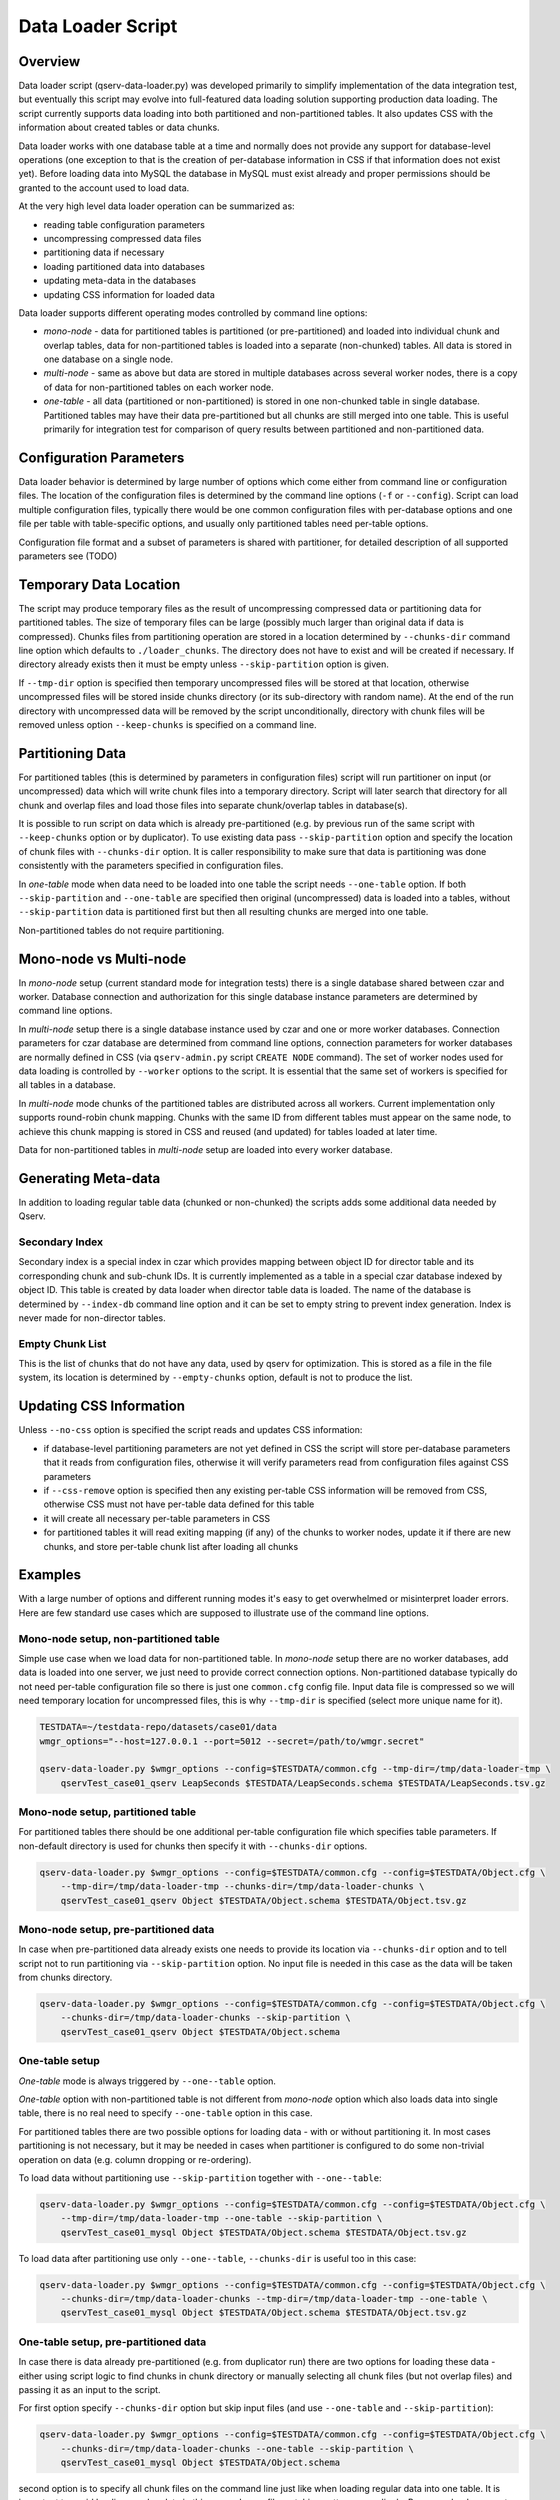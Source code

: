 ******************
Data Loader Script
******************

Overview
========

Data loader script (qserv-data-loader.py) was developed primarily to simplify
implementation of the data integration test, but eventually this script may
evolve into full-featured data loading solution supporting production data
loading. The script currently supports data loading into both partitioned and
non-partitioned tables. It also updates CSS with the information about created
tables or data chunks.

Data loader works with one database table at a time and normally does not
provide any support for database-level operations (one exception to that is the
creation of per-database information in CSS if that information does not exist
yet). Before loading data into MySQL the database in MySQL must exist already
and proper permissions should be granted to the account used to load data.

At the very high level data loader operation can be summarized as:

* reading table configuration parameters
* uncompressing compressed data files
* partitioning data if necessary
* loading partitioned data into databases
* updating meta-data in the databases
* updating CSS information for loaded data

Data loader supports different operating modes controlled by command line
options:

* *mono-node* - data for partitioned tables is partitioned (or
  pre-partitioned) and loaded into individual chunk and overlap tables, data
  for non-partitioned tables is loaded into a separate (non-chunked) tables.
  All data is stored in one database on a single node.
* *multi-node* - same as above but data are stored in multiple databases
  across several worker nodes, there is a copy of data for non-partitioned
  tables on each worker node.
* *one-table* - all data (partitioned or non-partitioned) is stored in one
  non-chunked table in single database. Partitioned tables may have their data
  pre-partitioned but all chunks are still merged into one table. This is
  useful primarily for integration test for comparison of query results between
  partitioned and non-partitioned data.


Configuration Parameters
========================

Data loader behavior is determined by large number of options which come either
from command line or configuration files. The location of the configuration
files is determined by the command line options (``-f`` or ``--config``).
Script can load multiple configuration files, typically there would be one
common configuration files with per-database options and one file per table
with table-specific options, and usually only partitioned tables need per-table
options.

Configuration file format and a subset of parameters is shared with partitioner,
for detailed description of all supported parameters see (TODO)


Temporary Data Location
=======================

The script may produce temporary files as the result of uncompressing compressed
data or partitioning data for partitioned tables. The size of temporary files
can be large (possibly much larger than original data if data is compressed).
Chunks files from partitioning operation are stored in a location determined by
``--chunks-dir`` command line option which defaults to ``./loader_chunks``. The
directory does not have to exist and will be created if necessary. If directory
already exists then it must be empty unless ``--skip-partition`` option is
given.

If ``--tmp-dir`` option is specified then temporary uncompressed files will be
stored at that location, otherwise uncompressed files will be stored inside
chunks directory (or its sub-directory with random name). At the end of the run
directory with uncompressed data will be removed by the script unconditionally,
directory with chunk files will be removed unless option ``--keep-chunks`` is
specified on a command line.


Partitioning Data
=================

For partitioned tables (this is determined by parameters in configuration files)
script will run partitioner on input (or uncompressed) data which will write
chunk files into a temporary directory. Script will later search that directory
for all chunk and overlap files and load those files into separate
chunk/overlap tables in database(s).

It is possible to run script on data which is already pre-partitioned (e.g. by
previous run of the same script with ``--keep-chunks`` option or by
duplicator). To use existing data pass ``--skip-partition`` option and specify
the location of chunk files with ``--chunks-dir`` option. It is caller
responsibility to make sure that data is partitioning was done consistently
with the parameters specified in configuration files.

In *one-table* mode when data need to be loaded into one table the script needs
``--one-table`` option. If both ``--skip-partition`` and ``--one-table`` are
specified then original (uncompressed) data is loaded into a tables, without
``--skip-partition`` data is partitioned first but then all resulting chunks
are merged into one table.

Non-partitioned tables do not require partitioning.


Mono-node vs Multi-node
=======================

In *mono-node* setup (current standard mode for integration tests) there is a
single database shared between czar and worker. Database connection and
authorization for this single database instance parameters are determined by
command line options.

In *multi-node* setup there is a single database instance used by czar and one
or more worker databases. Connection parameters for czar database are
determined from command line options, connection parameters for worker
databases are normally defined in CSS (via ``qserv-admin.py`` script
``CREATE NODE`` command). The set of worker nodes used for data loading is
controlled by ``--worker`` options to the script. It is essential that the same
set of workers is specified for all tables in a database.

In *multi-node* mode chunks of the partitioned tables are distributed across all
workers. Current implementation only supports round-robin chunk mapping. Chunks
with the same ID from different tables must appear on the same node, to achieve
this chunk mapping is stored in CSS and reused (and updated) for tables loaded
at later time.

Data for non-partitioned tables in *multi-node* setup are loaded into every
worker database.


Generating Meta-data
====================

In addition to loading regular table data (chunked or non-chunked) the scripts
adds some additional data needed by Qserv.


Secondary Index
---------------

Secondary index is a special index in czar which provides mapping between object
ID for director table and its corresponding chunk and sub-chunk IDs. It is
currently implemented as a table in a special czar database indexed by object
ID. This table is created by data loader when director table data is loaded.
The name of the database is determined by ``--index-db`` command line option
and it can be set to empty string to prevent index generation. Index is never
made for non-director tables.


Empty Chunk List
----------------

This is the list of chunks that do not have any data, used by qserv for
optimization. This is stored as a file in the file system, its location is
determined by ``--empty-chunks`` option, default is not to produce the list.


Updating CSS Information
========================

Unless ``--no-css`` option is specified the script reads and updates CSS
information:

* if database-level partitioning parameters are not yet defined in CSS the
  script will store per-database parameters that it reads from configuration
  files, otherwise it will verify parameters read from configuration files
  against CSS parameters
* if ``--css-remove`` option is specified then any existing per-table CSS
  information will be removed from CSS, otherwise CSS must not have per-table
  data defined for this table
* it will create all necessary per-table parameters in CSS
* for partitioned tables it will read exiting mapping (if any) of the chunks
  to worker nodes, update it if there are new chunks, and store per-table chunk
  list after loading all chunks


Examples
========

With a large number of options and different running modes it's easy to get
overwhelmed or misinterpret loader errors. Here are few standard use cases
which are supposed to illustrate use of the command line options.


Mono-node setup, non-partitioned table
--------------------------------------

Simple use case when we load data for non-partitioned table. In *mono-node*
setup there are no worker databases, add data is loaded into one server, we
just need to provide correct connection options. Non-partitioned database
typically do not need per-table configuration file so there is just one
``common.cfg`` config file. Input data file is compressed so we will need
temporary location for uncompressed files, this is why ``--tmp-dir`` is
specified (select more unique name for it).

.. code-block:: bash

   TESTDATA=~/testdata-repo/datasets/case01/data
   wmgr_options="--host=127.0.0.1 --port=5012 --secret=/path/to/wmgr.secret"
   
   qserv-data-loader.py $wmgr_options --config=$TESTDATA/common.cfg --tmp-dir=/tmp/data-loader-tmp \
       qservTest_case01_qserv LeapSeconds $TESTDATA/LeapSeconds.schema $TESTDATA/LeapSeconds.tsv.gz


Mono-node setup, partitioned table
----------------------------------

For partitioned tables there should be one additional per-table configuration
file which specifies table parameters. If non-default directory is used for
chunks then specify it with ``--chunks-dir`` options.

.. code-block:: bash 

    qserv-data-loader.py $wmgr_options --config=$TESTDATA/common.cfg --config=$TESTDATA/Object.cfg \
        --tmp-dir=/tmp/data-loader-tmp --chunks-dir=/tmp/data-loader-chunks \
        qservTest_case01_qserv Object $TESTDATA/Object.schema $TESTDATA/Object.tsv.gz


Mono-node setup, pre-partitioned data
-------------------------------------

In case when pre-partitioned data already exists one needs to provide its
location via ``--chunks-dir`` option and to tell script not to run partitioning
via ``--skip-partition`` option. No input file is needed in this case as the
data will be taken from chunks directory.

.. code-block:: bash 

    qserv-data-loader.py $wmgr_options --config=$TESTDATA/common.cfg --config=$TESTDATA/Object.cfg \
        --chunks-dir=/tmp/data-loader-chunks --skip-partition \
        qservTest_case01_qserv Object $TESTDATA/Object.schema


One-table setup
---------------

*One-table* mode is always triggered by ``--one--table`` option.

*One-table* option with non-partitioned table is not different from *mono-node*
option which also loads data into single table, there is no real need to
specify ``--one-table`` option in this case.

For partitioned tables there are two possible options for loading data - with or
without partitioning it. In most cases partitioning is not necessary, but it
may be needed in cases when partitioner is configured to do some non-trivial
operation on data (e.g. column dropping or re-ordering).

To load data without partitioning use ``--skip-partition`` together with
``--one--table``:

.. code-block:: bash 

    qserv-data-loader.py $wmgr_options --config=$TESTDATA/common.cfg --config=$TESTDATA/Object.cfg \
        --tmp-dir=/tmp/data-loader-tmp --one-table --skip-partition \
        qservTest_case01_mysql Object $TESTDATA/Object.schema $TESTDATA/Object.tsv.gz

To load data after partitioning use only ``--one--table``, ``--chunks-dir`` is
useful too in this case:

.. code-block:: bash 

    qserv-data-loader.py $wmgr_options --config=$TESTDATA/common.cfg --config=$TESTDATA/Object.cfg \
        --chunks-dir=/tmp/data-loader-chunks --tmp-dir=/tmp/data-loader-tmp --one-table \
        qservTest_case01_mysql Object $TESTDATA/Object.schema $TESTDATA/Object.tsv.gz


One-table setup, pre-partitioned data
-------------------------------------

In case there is data already pre-partitioned (e.g. from duplicator run) there
are two options for loading these data - either using script logic to find
chunks in chunk directory or manually selecting all chunk files (but not
overlap files) and passing it as an input to the script.

For first option specify ``--chunks-dir`` option but skip input files (and use
``--one-table`` and ``--skip-partition``):

.. code-block:: bash 

    qserv-data-loader.py $wmgr_options --config=$TESTDATA/common.cfg --config=$TESTDATA/Object.cfg \
        --chunks-dir=/tmp/data-loader-chunks --one-table --skip-partition \
        qservTest_case01_mysql Object $TESTDATA/Object.schema

second option is to specify all chunk files on the command line just like when
loading regular data into one table. It is important to avoid loading overlap
data in this case, choose file matching pattern accordingly. Because chunks are
not compressed there is no need to specify ``--tmp-dir`` option in this case:

.. code-block:: bash 

    qserv-data-loader.py $wmgr_options --config=$TESTDATA/common.cfg --config=$TESTDATA/Object.cfg \
        --one-table --skip-partition \
        qservTest_case01_mysql Object $TESTDATA/Object.schema /tmp/data-loader-chunks/chunk_????.txt


Summary of Options
==================

Here is a summary table of all possible option combinations from above use cases
and their description, this only applies to partitioned tables:

+-----------+----------------+-------------+----------------------------------------------------------------+
| one-table | skip-partition | input files | description                                                    |
+===========+================+=============+================================================================+
| no        | no             | yes         | Partitions input files and loads into chunked tables           |
+-----------+----------------+-------------+----------------------------------------------------------------+
| no        | yes            | ignored     | Loads pre-partitioned data from chunks-dir into chunked tables |
+-----------+----------------+-------------+----------------------------------------------------------------+
| yes       | no             | yes         | Partitions input files and loads into one table                |
+-----------+----------------+-------------+----------------------------------------------------------------+
| yes       | yes            | yes         | Loads input files into one table without partitioning          |
+-----------+----------------+-------------+----------------------------------------------------------------+
| yes       | yes            | no          | Loads pre-partitioned data from chunks-dir into one table      |
+-----------+----------------+-------------+----------------------------------------------------------------+

